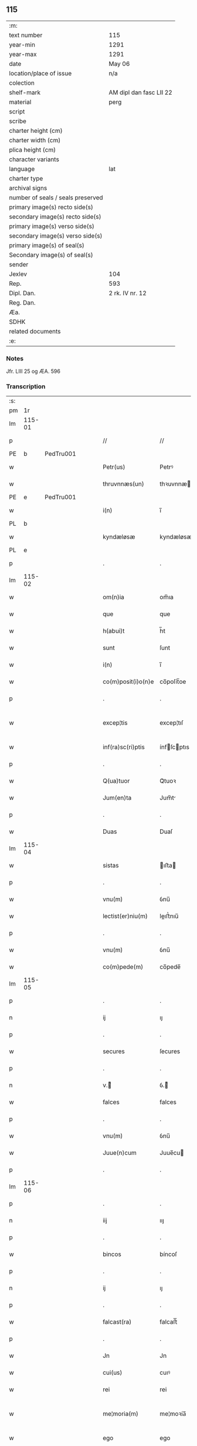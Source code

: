** 115

| :m:                               |                         |
| text number                       | 115                     |
| year-min                          | 1291                    |
| year-max                          | 1291                    |
| date                              | May 06                  |
| location/place of issue           | n/a                     |
| colection                         |                         |
| shelf-mark                        | AM dipl dan fasc LII 22 |
| material                          | perg                    |
| script                            |                         |
| scribe                            |                         |
| charter height (cm)               |                         |
| charter width (cm)                |                         |
| plica height (cm)                 |                         |
| character variants                |                         |
| language                          | lat                     |
| charter type                      |                         |
| archival signs                    |                         |
| number of seals / seals preserved |                         |
| primary image(s) recto side(s)    |                         |
| secondary image(s) recto side(s)  |                         |
| primary image(s) verso side(s)    |                         |
| secondary image(s) verso side(s)  |                         |
| primary image(s) of seal(s)       |                         |
| Secondary image(s) of seal(s)     |                         |
| sender                            |                         |
| Jexlev                            | 104                     |
| Rep.                              | 593                     |
| Dipl. Dan.                        | 2 rk. IV nr. 12         |
| Reg. Dan.                         |                         |
| Æa.                               |                         |
| SDHK                              |                         |
| related documents                 |                         |
| :e:                               |                         |

*** Notes
Jfr. LIII 25 og ÆA. 596

*** Transcription
| :s: |        |   |   |   |   |                    |             |   |   |   |   |     |   |   |   |               |
| pm  |     1r |   |   |   |   |                    |             |   |   |   |   |     |   |   |   |               |
| lm  | 115-01 |   |   |   |   |                    |             |   |   |   |   |     |   |   |   |               |
| p   |        |   |   |   |   | //                 | //          |   |   |   |   | lat |   |   |   |        115-01 |
| PE  |      b | PedTru001  |   |   |   |                    |             |   |   |   |   |     |   |   |   |               |
| w   |        |   |   |   |   | Petr(us)           | Petrꝰ       |   |   |   |   | lat |   |   |   |        115-01 |
| w   |        |   |   |   |   | thruvnnæs(un)      | thꝛuvnnæ   |   |   |   |   | dan |   |   |   |        115-01 |
| PE  |      e | PedTru001  |   |   |   |                    |             |   |   |   |   |     |   |   |   |               |
| w   |        |   |   |   |   | i(n)               | ı̅           |   |   |   |   | lat |   |   |   |        115-01 |
| PL  |      b |   |   |   |   |                    |             |   |   |   |   |     |   |   |   |               |
| w   |        |   |   |   |   | kyndæløsæ          | kyndæløsæ   |   |   |   |   | dan |   |   |   |        115-01 |
| PL  |      e |   |   |   |   |                    |             |   |   |   |   |     |   |   |   |               |
| p   |        |   |   |   |   | .                  | .           |   |   |   |   | lat |   |   |   |        115-01 |
| lm  | 115-02 |   |   |   |   |                    |             |   |   |   |   |     |   |   |   |               |
| w   |        |   |   |   |   | om(n)ia            | om̅ıa        |   |   |   |   | lat |   |   |   |        115-02 |
| w   |        |   |   |   |   | que                | que         |   |   |   |   | lat |   |   |   |        115-02 |
| w   |        |   |   |   |   | h(abui)t           | h̅t          |   |   |   |   | lat |   |   |   |        115-02 |
| w   |        |   |   |   |   | sunt               | ſunt        |   |   |   |   | lat |   |   |   |        115-02 |
| w   |        |   |   |   |   | i(n)               | ı̅           |   |   |   |   | lat |   |   |   |        115-02 |
| w   |        |   |   |   |   | co(m)posit(i)o(n)e | co̅poſít̅oe   |   |   |   |   | lat |   |   |   |        115-02 |
| p   |        |   |   |   |   | .                  | .           |   |   |   |   | lat |   |   |   |        115-02 |
| w   |        |   |   |   |   | excep¦tis          | excep¦tıſ   |   |   |   |   | lat |   |   |   | 115-02—115-03 |
| w   |        |   |   |   |   | inf(ra)sc(ri)ptis  | ínfſcptıs |   |   |   |   | lat |   |   |   |        115-03 |
| p   |        |   |   |   |   | .                  | .           |   |   |   |   | lat |   |   |   |        115-03 |
| w   |        |   |   |   |   | Q(ua)tuor          | Qᷓtuoꝛ       |   |   |   |   | lat |   |   |   |        115-03 |
| w   |        |   |   |   |   | Jum(en)ta          | Jum̅t       |   |   |   |   | lat |   |   |   |        115-03 |
| p   |        |   |   |   |   | .                  | .           |   |   |   |   | lat |   |   |   |        115-03 |
| w   |        |   |   |   |   | Duas               | Duaſ        |   |   |   |   | lat |   |   |   |        115-03 |
| lm  | 115-04 |   |   |   |   |                    |             |   |   |   |   |     |   |   |   |               |
| w   |        |   |   |   |   | sistas             | ıﬅa       |   |   |   |   | lat |   |   |   |        115-04 |
| p   |        |   |   |   |   | .                  | .           |   |   |   |   | lat |   |   |   |        115-04 |
| w   |        |   |   |   |   | vnu(m)             | ỽnu̅         |   |   |   |   | lat |   |   |   |        115-04 |
| w   |        |   |   |   |   | lectist(er)niu(m)  | leıﬅ͛nıu̅    |   |   |   |   | lat |   |   |   |        115-04 |
| p   |        |   |   |   |   | .                  | .           |   |   |   |   | lat |   |   |   |        115-04 |
| w   |        |   |   |   |   | vnu(m)             | ỽnu̅         |   |   |   |   | lat |   |   |   |        115-04 |
| w   |        |   |   |   |   | co(m)pede(m)       | co̅pede̅      |   |   |   |   | lat |   |   |   |        115-04 |
| lm  | 115-05 |   |   |   |   |                    |             |   |   |   |   |     |   |   |   |               |
| p   |        |   |   |   |   | .                  | .           |   |   |   |   | lat |   |   |   |        115-04 |
| n   |        |   |   |   |   | ij                 | ıȷ          |   |   |   |   | lat |   |   |   |        115-05 |
| p   |        |   |   |   |   | .                  | .           |   |   |   |   | lat |   |   |   |        115-05 |
| w   |        |   |   |   |   | secures            | ſecures     |   |   |   |   | lat |   |   |   |        115-05 |
| p   |        |   |   |   |   | .                  | .           |   |   |   |   | lat |   |   |   |        115-05 |
| n   |        |   |   |   |   | v.ᷣ                | ỽ.ᷣ         |   |   |   |   | lat |   |   |   |        115-05 |
| w   |        |   |   |   |   | falces             | falces      |   |   |   |   | lat |   |   |   |        115-05 |
| p   |        |   |   |   |   | .                  | .           |   |   |   |   | lat |   |   |   |        115-05 |
| w   |        |   |   |   |   | vnu(m)             | ỽnu̅         |   |   |   |   | lat |   |   |   |        115-05 |
| w   |        |   |   |   |   | Juue(n)cum         | Juue̅cu     |   |   |   |   | lat |   |   |   |        115-05 |
| p   |        |   |   |   |   | .                  | .           |   |   |   |   | lat |   |   |   |        115-05 |
| lm  | 115-06 |   |   |   |   |                    |             |   |   |   |   |     |   |   |   |               |
| p   |        |   |   |   |   | .                  | .           |   |   |   |   | lat |   |   |   |        115-06 |
| n   |        |   |   |   |   | iij                | ııȷ         |   |   |   |   | lat |   |   |   |        115-06 |
| p   |        |   |   |   |   | .                  | .           |   |   |   |   | lat |   |   |   |        115-06 |
| w   |        |   |   |   |   | bincos             | bíncoſ      |   |   |   |   | lat |   |   |   |        115-06 |
| p   |        |   |   |   |   | .                  | .           |   |   |   |   | lat |   |   |   |        115-06 |
| n   |        |   |   |   |   | ij                 | ıȷ          |   |   |   |   | lat |   |   |   |        115-06 |
| p   |        |   |   |   |   | .                  | .           |   |   |   |   | lat |   |   |   |        115-06 |
| w   |        |   |   |   |   | falcast(ra)        | falcaﬅᷓ      |   |   |   |   | lat |   |   |   |        115-06 |
| p   |        |   |   |   |   | .                  | .           |   |   |   |   | lat |   |   |   |        115-06 |
| w   |        |   |   |   |   | Jn                 | Jn          |   |   |   |   | lat |   |   |   |        115-06 |
| w   |        |   |   |   |   | cui(us)            | cuıꝰ        |   |   |   |   | lat |   |   |   |        115-06 |
| w   |        |   |   |   |   | rei                | rei         |   |   |   |   | lat |   |   |   |        115-06 |
| w   |        |   |   |   |   | me¦moria(m)        | me¦moꝛía̅    |   |   |   |   | lat |   |   |   | 115-06—115-07 |
| w   |        |   |   |   |   | ego                | ego         |   |   |   |   | lat |   |   |   |        115-07 |
| w   |        |   |   |   |   | soror              | oꝛoꝛ       |   |   |   |   | lat |   |   |   |        115-07 |
| PE  |      b | MarMon001  |   |   |   |                    |             |   |   |   |   |     |   |   |   |               |
| w   |        |   |   |   |   | marg(areta)        | arg͛       |   |   |   |   | lat |   |   |   |        115-07 |
| PE  |      e | MarMon001  |   |   |   |                    |             |   |   |   |   |     |   |   |   |               |
| w   |        |   |   |   |   | abb(at)issa        | abb̅ıſſa     |   |   |   |   | lat |   |   |   |        115-07 |
| p   |        |   |   |   |   | .                  | .           |   |   |   |   | lat |   |   |   |        115-07 |
| w   |        |   |   |   |   | p(re)sen(tibus)    | p͛ſen̅        |   |   |   |   | lat |   |   |   |        115-07 |
| lm  | 115-08 |   |   |   |   |                    |             |   |   |   |   |     |   |   |   |               |
| w   |        |   |   |   |   | Apposui            | oſuí      |   |   |   |   | lat |   |   |   |        115-08 |
| w   |        |   |   |   |   | sigillu(m)         | ıgıllu̅     |   |   |   |   | lat |   |   |   |        115-08 |
| w   |        |   |   |   |   | meu(m)             | meu̅         |   |   |   |   | lat |   |   |   |        115-08 |
| p   |        |   |   |   |   | /                  | /           |   |   |   |   | lat |   |   |   |        115-08 |
| w   |        |   |   |   |   | a(n)no             | ̅no         |   |   |   |   | lat |   |   |   |        115-08 |
| w   |        |   |   |   |   | d(omini)           | d          |   |   |   |   | lat |   |   |   |        115-08 |
| p   |        |   |   |   |   | .                  | .           |   |   |   |   | lat |   |   |   |        115-08 |
| n   |        |   |   |   |   | mͦ                  | ͦ           |   |   |   |   | lat |   |   |   |        115-08 |
| p   |        |   |   |   |   | .                  | .           |   |   |   |   | lat |   |   |   |        115-08 |
| n   |        |   |   |   |   | ccͦ                 | ccͦ          |   |   |   |   | lat |   |   |   |        115-08 |
| p   |        |   |   |   |   | .                  | .           |   |   |   |   | lat |   |   |   |        115-08 |
| lm  | 115-09 |   |   |   |   |                    |             |   |   |   |   |     |   |   |   |               |
| p   |        |   |   |   |   | .                  | .           |   |   |   |   | lat |   |   |   |        115-08 |
| n   |        |   |   |   |   | xcj                | xcȷ         |   |   |   |   | lat |   |   |   |        115-09 |
| p   |        |   |   |   |   | .                  | .           |   |   |   |   | lat |   |   |   |        115-09 |
| n   |        |   |   |   |   | ijᷓ                 | ıȷᷓ          |   |   |   |   | lat |   |   |   |        115-09 |
| p   |        |   |   |   |   | .                  | .           |   |   |   |   | lat |   |   |   |        115-09 |
| w   |        |   |   |   |   | do(ominica)        | doᷓ          |   |   |   |   | lat |   |   |   |        115-09 |
| w   |        |   |   |   |   | post               | poﬅ         |   |   |   |   | lat |   |   |   |        115-09 |
| w   |        |   |   |   |   | pascha             | paſcha      |   |   |   |   | lat |   |   |   |        115-09 |
| p   |        |   |   |   |   | /                  | /           |   |   |   |   | lat |   |   |   |        115-09 |
| :e: |        |   |   |   |   |                    |             |   |   |   |   |     |   |   |   |               |
